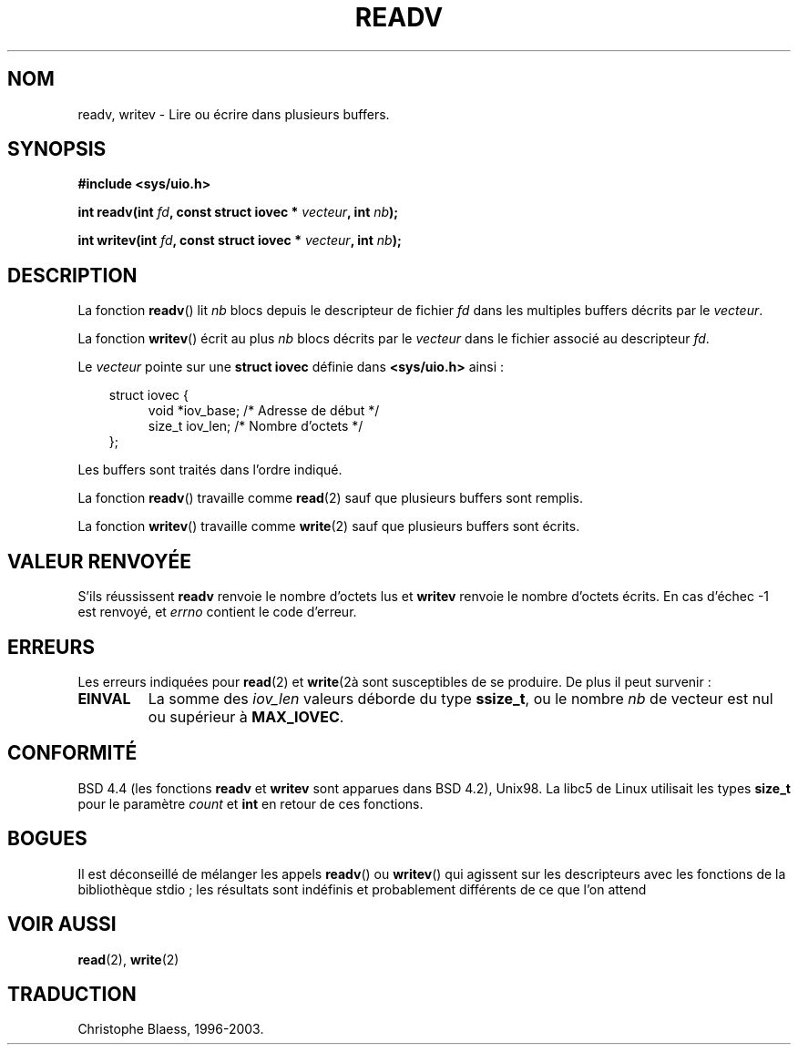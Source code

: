 .\" Hey Emacs! This file is -*- nroff -*- source.
.\"
.\" Copyright (c) 1996 Tom Bjorkholm <tomb@mydata.se>
.\"
.\" This is free documentation; you can redistribute it and/or
.\" modify it under the terms of the GNU General Public License as
.\" published by the Free Software Foundation; either version 2 of
.\" the License, or (at your option) any later version.
.\"
.\" The GNU General Public License's references to "object code"
.\" and "executables" are to be interpreted as the output of any
.\" document formatting or typesetting system, including
.\" intermediate and printed output.
.\"
.\" This manual is distributed in the hope that it will be useful,
.\" but WITHOUT ANY WARRANTY; without even the implied warranty of
.\" MERCHANTABILITY or FITNESS FOR A PARTICULAR PURPOSE.  See the
.\" GNU General Public License for more details.
.\"
.\" You should have received a copy of the GNU General Public
.\" License along with this manual; if not, write to the Free
.\" Software Foundation, Inc., 675 Mass Ave, Cambridge, MA 02139,
.\" USA.
.\"
.\" 1996-04-12 Tom Bjorkholm <tomb@mydata.se>
.\"            First version written
.\"
.\" Traduction 14/10/1996 par Christophe Blaess (ccb@club-internet.fr)
.\" Mise a Jour 08/04/1997
.\" Mise a Jour 19/07/1997
.\" Mise a Jour 18/05/1999 - LDP-man-pages-1.23
.\" Mise a Jour 20/01/02 - LDP-man-pages-1.47
.\" Mise a Jour 18/07/03 - LDP-man-pages-1.56
.TH READV 2 "18 juillet 2003" LDP "Manuel du programmeur Linux"
.SH NOM
readv, writev \- Lire ou écrire dans plusieurs buffers.
.SH SYNOPSIS
.nf
.B #include <sys/uio.h>
.sp
.BI "int readv(int " fd ", const struct iovec * " vecteur ", int " nb );
.sp
.BI "int writev(int " fd ", const struct iovec * " vecteur ", int " nb );
.fi
.SH DESCRIPTION
La fonction
.BR readv ()
lit
.I nb
blocs depuis le descripteur de fichier
.I fd
dans les multiples buffers décrits par le
.IR vecteur .
.PP
La fonction
.BR writev ()
écrit au plus
.I nb
blocs décrits par le
.IR vecteur
dans le fichier associé au descripteur
.IR fd .
.PP
Le
.I vecteur
pointe sur une
.B "struct iovec"
définie dans
.B <sys/uio.h>
ainsi\ :
.PP
.br
.nf 
.in 10 
struct iovec {
.in 14
void *iov_base;   /* Adresse de début */
size_t iov_len;   /* Nombre d'octets  */
.in 10
};
.fi
.PP
Les buffers sont traités dans l'ordre indiqué.
.PP
La fonction
.BR readv ()
travaille comme
.BR read (2)
sauf que plusieurs buffers sont remplis.
.PP
La fonction
.BR writev ()
travaille comme
.BR write (2)
sauf que plusieurs buffers sont écrits.
.PP
.SH "VALEUR RENVOYÉE"
S'ils réussissent
.BR readv
renvoie le nombre d'octets lus et
.BR writev
renvoie le nombre d'octets écrits.
En cas d'échec \-1 est renvoyé, et
.I errno
contient le code d'erreur.
.SH ERREURS
Les erreurs indiquées pour
.BR read (2)
et
.BR write (2à
sont susceptibles de se produire.
De plus il peut survenir\ :
.TP
.B EINVAL
La somme des
.I iov_len
valeurs déborde du type
.BR ssize_t ,
ou le nombre
.I nb
de vecteur est nul ou supérieur à
.BR MAX_IOVEC .
.SH CONFORMITÉ
BSD 4.4 (les fonctions
.BR readv
et
.BR writev
sont apparues dans BSD 4.2), Unix98. La libc5 de Linux utilisait
les types
.B size_t
pour le paramètre
.I count
et
.B int
en retour de ces fonctions.
.SH BOGUES
Il est déconseillé de mélanger les appels
.BR readv ()
ou
.BR writev ()
qui agissent sur les descripteurs avec les fonctions de la bibliothèque
stdio\ ; les résultats sont indéfinis et probablement différents de ce que
l'on attend
.SH "VOIR AUSSI"
.BR read (2),
.BR write (2)
.SH TRADUCTION
Christophe Blaess, 1996-2003.
